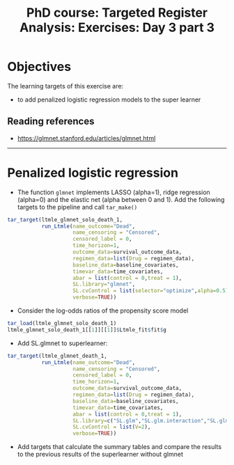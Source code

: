 #+TITLE: PhD course: Targeted Register Analysis: Exercises: Day 3 part 3

* Objectives

The learning targets of this exercise are:

- to add penalized logistic regression models to the super learner

** Reading references

- https://glmnet.stanford.edu/articles/glmnet.html

----------------------------------------------------------------------  

* Penalized logistic regression

- The function =glmnet= implements LASSO (alpha=1), ridge regression
  (alpha=0) and the elastic net (alpha between 0 and 1). Add the
  following targets to the pipeline and call =tar_make()=

#+BEGIN_SRC R  :results output raw  :exports code  :session *R* :cache yes  
tar_target(ltmle_glmnet_solo_death_1,
           run_Ltmle(name_outcome="Dead",
                     name_censoring = "Censored",
                     censored_label = 0,
                     time_horizon=1,
                     outcome_data=survival_outcome_data,
                     regimen_data=list(Drug = regimen_data),
                     baseline_data=baseline_covariates,
                     timevar_data=time_covariates,
                     abar = list(control = 0,treat = 1),
                     SL.library="glmnet",
                     SL.cvControl = list(selector="optimize",alpha=0.5),
                     verbose=TRUE))

#+END_SRC  

- Consider the log-odds ratios of the propensity score model

#+BEGIN_SRC R  :results output raw  :exports code  :session *R* :cache yes  
tar_load(ltmle_glmnet_solo_death_1)
ltmle_glmnet_solo_death_1[[1]][[1]]$Ltmle_fit$fit$g
#+END_SRC

- Add SL.glmnet to superlearner:

#+BEGIN_SRC R  :results output raw  :exports code  :session *R* :cache yes  
tar_target(ltmle_glmnet_death_1,
           run_Ltmle(name_outcome="Dead",
                     name_censoring = "Censored",
                     censored_label = 0,
                     time_horizon=1,
                     outcome_data=survival_outcome_data,
                     regimen_data=list(Drug = regimen_data),
                     baseline_data=baseline_covariates,
                     timevar_data=time_covariates,
                     abar = list(control = 0,treat = 1),
                     SL.library=c("SL.glm","SL.glm.interaction","SL.glmnet"),
                     SL.cvControl = list(V=2),
                     verbose=TRUE))

#+END_SRC    

- Add targets that calculate the summary tables and compare the
  results to the previous results of the superlearner without glmnet


